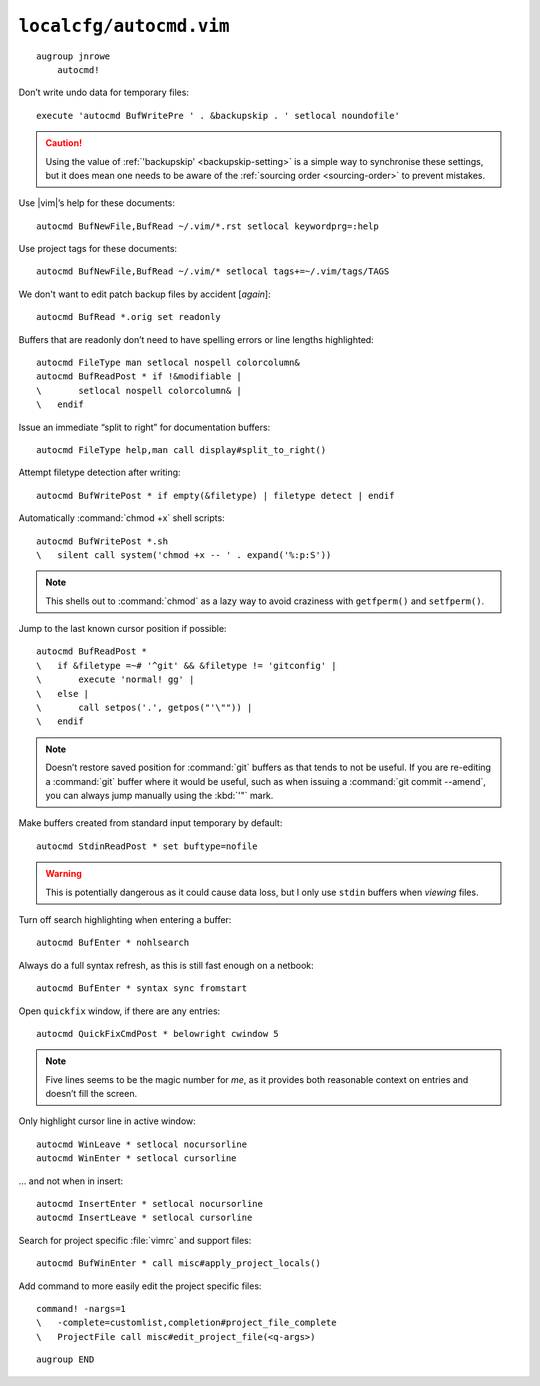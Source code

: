 ``localcfg/autocmd.vim``
========================

::

    augroup jnrowe
        autocmd!

.. _disable-undo-file:

Don’t write undo data for temporary files::

        execute 'autocmd BufWritePre ' . &backupskip . ' setlocal noundofile'

.. caution::

    Using the value of :ref:`'backupskip' <backupskip-setting>` is a simple way
    to synchronise these settings, but it does mean one needs to be aware of the
    :ref:`sourcing order <sourcing-order>` to prevent mistakes.

Use |vim|’s help for these documents::

        autocmd BufNewFile,BufRead ~/.vim/*.rst setlocal keywordprg=:help

Use project tags for these documents::

        autocmd BufNewFile,BufRead ~/.vim/* setlocal tags+=~/.vim/tags/TAGS

We don't want to edit patch backup files by accident [*again*]::

        autocmd BufRead *.orig set readonly

Buffers that are readonly don’t need to have spelling errors or line lengths
highlighted::

        autocmd FileType man setlocal nospell colorcolumn&
        autocmd BufReadPost * if !&modifiable |
        \       setlocal nospell colorcolumn& |
        \   endif

Issue an immediate “split to right” for documentation buffers::

        autocmd FileType help,man call display#split_to_right()

.. seealso::

    * :func:`display#split_to_right() <split_to_right>`

Attempt filetype detection after writing::

        autocmd BufWritePost * if empty(&filetype) | filetype detect | endif

Automatically :command:`chmod +x` shell scripts::

        autocmd BufWritePost *.sh
        \   silent call system('chmod +x -- ' . expand('%:p:S'))

.. note::

    This shells out to :command:`chmod` as a lazy way to avoid craziness with
    ``getfperm()`` and ``setfperm()``.

Jump to the last known cursor position if possible::

        autocmd BufReadPost *
        \   if &filetype =~# '^git' && &filetype != 'gitconfig' |
        \       execute 'normal! gg' |
        \   else |
        \       call setpos('.', getpos("'\"")) |
        \   endif

.. note::

    Doesn’t restore saved position for :command:`git` buffers as that tends to
    not be useful.  If you are re-editing a :command:`git` buffer where it would
    be useful, such as when issuing a :command:`git commit --amend`, you can
    always jump manually using the :kbd:`'"` mark.

Make buffers created from standard input temporary by default::

        autocmd StdinReadPost * set buftype=nofile

.. warning::

    This is potentially dangerous as it could cause data loss, but I only use
    ``stdin`` buffers when *viewing* files.

Turn off search highlighting when entering a buffer::

        autocmd BufEnter * nohlsearch

Always do a full syntax refresh, as this is still fast enough on a netbook::

        autocmd BufEnter * syntax sync fromstart

Open ``quickfix`` window, if there are any entries::

        autocmd QuickFixCmdPost * belowright cwindow 5

.. note::

    Five lines seems to be the magic number for *me*, as it provides both
    reasonable context on entries and doesn’t fill the screen.

.. _dynamic-cursorline:

Only highlight cursor line in active window::

        autocmd WinLeave * setlocal nocursorline
        autocmd WinEnter * setlocal cursorline

… and not when in insert::

        autocmd InsertEnter * setlocal nocursorline
        autocmd InsertLeave * setlocal cursorline

Search for project specific :file:`vimrc` and support files::

        autocmd BufWinEnter * call misc#apply_project_locals()

.. seealso::

    * :func:`misc#apply_project_locals() <apply_project_locals>`

Add command to more easily edit the project specific files::

        command! -nargs=1
        \   -complete=customlist,completion#project_file_complete
        \   ProjectFile call misc#edit_project_file(<q-args>)

.. seealso::

    * :func:`misc#edit_project_file() <edit_project_file>`

::

    augroup END

.. spelling::

    readonly
